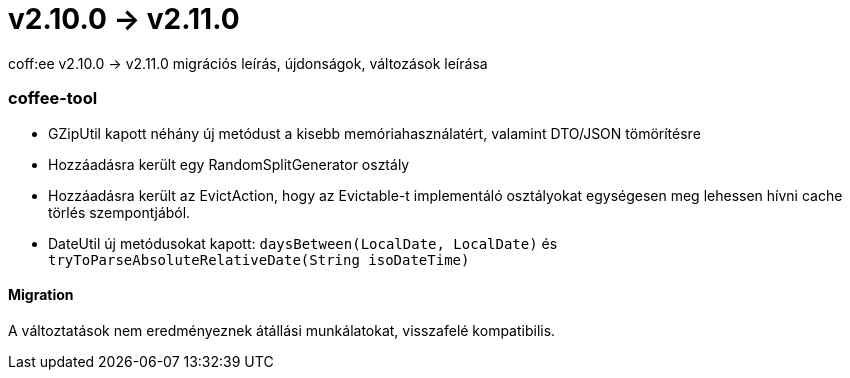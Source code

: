 = v2.10.0 → v2.11.0

coff:ee v2.10.0 -> v2.11.0 migrációs leírás, újdonságok, változások leírása

=== coffee-tool
* GZipUtil kapott néhány új metódust a kisebb memóriahasználatért, valamint DTO/JSON tömörítésre
* Hozzáadásra került egy RandomSplitGenerator osztály
* Hozzáadásra került az EvictAction, hogy az Evictable-t implementáló osztályokat egységesen meg lehessen hívni cache törlés szempontjából.
* DateUtil új metódusokat kapott: `daysBetween(LocalDate, LocalDate)` és `tryToParseAbsoluteRelativeDate(String isoDateTime)`
 
==== Migration
A változtatások nem eredményeznek átállási munkálatokat, visszafelé kompatibilis.
